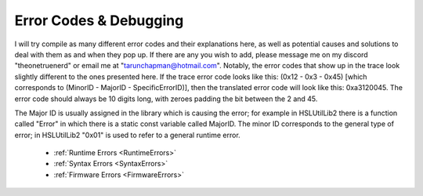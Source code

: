 Error Codes & Debugging
===========================

I will try compile as many different error codes and their explanations here, as well as potential causes and solutions to deal with them as and when they pop up. If there are any you wish to add, please message me on my discord "theonetruenerd" or email me at "tarunchapman@hotmail.com". Notably, the error codes that show up in the trace look slightly different to the ones presented here. If the trace error code looks like this: (0x12 - 0x3 - 0x45) [which corresponds to (MinorID - MajorID - SpecificErrorID)], then the translated error code will look like this: 0xa3120045. The error code should always be 10 digits long, with zeroes padding the bit between the 2 and 45. 

The Major ID is usually assigned in the library which is causing the error; for example in HSLUtilLib2 there is a function called "Error" in which there is a static const variable called MajorID. The minor ID corresponds to the general type of error; in HSLUtilLib2 "0x01" is used to refer to a general runtime error.

  - :ref:`Runtime Errors <RuntimeErrors>`
  - :ref:`Syntax Errors <SyntaxErrors>`
  - :ref:`Firmware Errors <FirmwareErrors>`

